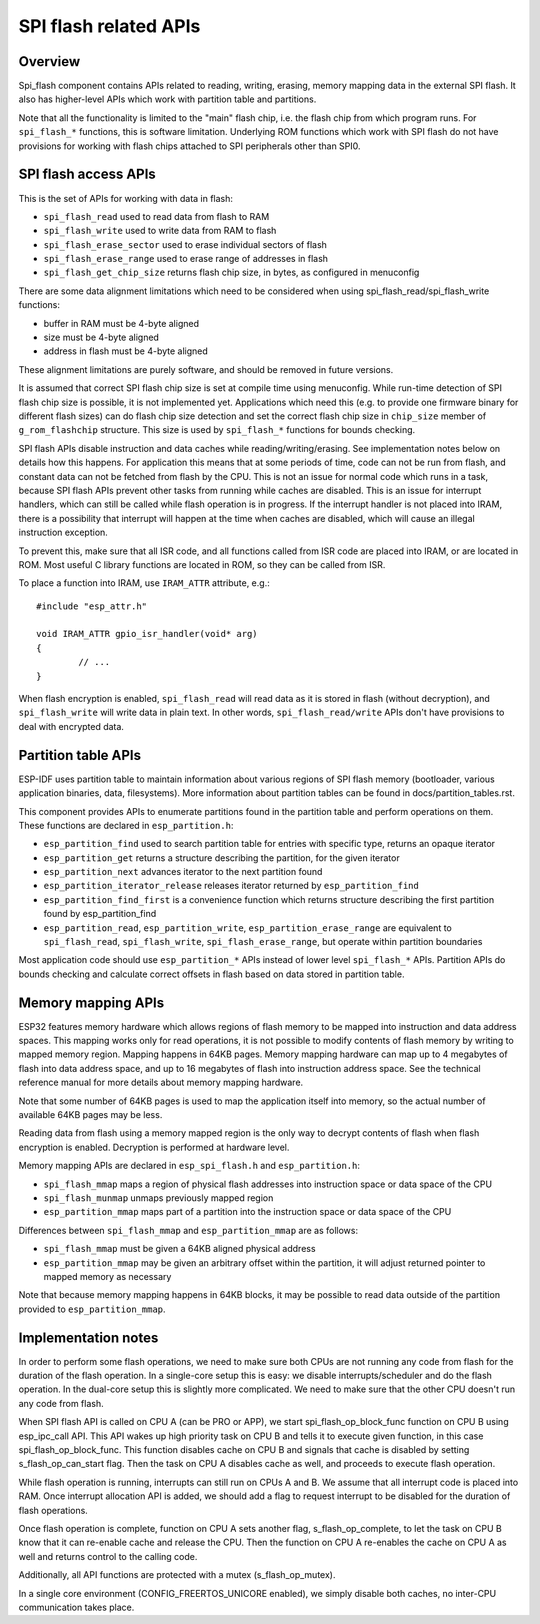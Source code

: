 SPI flash related APIs
======================

Overview
--------
Spi_flash component contains APIs related to reading, writing, erasing,
memory mapping data in the external SPI flash. It also has higher-level
APIs which work with partition table and partitions.

Note that all the functionality is limited to the "main" flash chip,
i.e. the flash chip from which program runs. For ``spi_flash_*`` functions, 
this is software limitation. Underlying ROM functions which work with SPI flash 
do not have provisions for working with flash chips attached to SPI peripherals
other than SPI0.

SPI flash access APIs
---------------------

This is the set of APIs for working with data in flash:

- ``spi_flash_read`` used to read data from flash to RAM
- ``spi_flash_write`` used to write data from RAM to flash
- ``spi_flash_erase_sector`` used to erase individual sectors of flash
- ``spi_flash_erase_range`` used to erase range of addresses in flash
- ``spi_flash_get_chip_size`` returns flash chip size, in bytes, as configured in menuconfig

There are some data alignment limitations which need to be considered when using
spi_flash_read/spi_flash_write functions:

- buffer in RAM must be 4-byte aligned
- size must be 4-byte aligned
- address in flash must be 4-byte aligned

These alignment limitations are purely software, and should be removed in future
versions.

It is assumed that correct SPI flash chip size is set at compile time using
menuconfig. While run-time detection of SPI flash chip size is possible, it is
not implemented yet. Applications which need this (e.g. to provide one firmware
binary for different flash sizes) can do flash chip size detection and set
the correct flash chip size in ``chip_size`` member of ``g_rom_flashchip``
structure. This size is used by ``spi_flash_*`` functions for bounds checking.

SPI flash APIs disable instruction and data caches while reading/writing/erasing.
See implementation notes below on details how this happens. For application
this means that at some periods of time, code can not be run from flash,
and constant data can not be fetched from flash by the CPU. This is not an
issue for normal code which runs in a task, because SPI flash APIs prevent
other tasks from running while caches are disabled. This is an issue for
interrupt handlers, which can still be called while flash operation is in
progress. If the interrupt handler is not placed into IRAM, there is a
possibility that interrupt will happen at the time when caches are disabled,
which will cause an illegal instruction exception.

To prevent this, make sure that all ISR code, and all functions called from ISR
code are placed into IRAM, or are located in ROM. Most useful C library
functions are located in ROM, so they can be called from ISR.

To place a function into IRAM, use ``IRAM_ATTR`` attribute, e.g.::

	#include "esp_attr.h"
	
	void IRAM_ATTR gpio_isr_handler(void* arg)
	{
		// ...		
	}
	
When flash encryption is enabled, ``spi_flash_read`` will read data as it is
stored in flash (without decryption), and ``spi_flash_write`` will write data
in plain text. In other words, ``spi_flash_read/write`` APIs don't have
provisions to deal with encrypted data.


Partition table APIs
--------------------

ESP-IDF uses partition table to maintain information about various regions of
SPI flash memory (bootloader, various application binaries, data, filesystems).
More information about partition tables can be found in docs/partition_tables.rst.

This component provides APIs to enumerate partitions found in the partition table
and perform operations on them. These functions are declared in ``esp_partition.h``:

- ``esp_partition_find`` used to search partition table for entries with specific type, returns an opaque iterator
- ``esp_partition_get`` returns a structure describing the partition, for the given iterator
- ``esp_partition_next`` advances iterator to the next partition found
- ``esp_partition_iterator_release`` releases iterator returned by ``esp_partition_find``
- ``esp_partition_find_first`` is a convenience function which returns structure describing the first partition found by esp_partition_find
- ``esp_partition_read``, ``esp_partition_write``, ``esp_partition_erase_range`` are equivalent to ``spi_flash_read``, ``spi_flash_write``, ``spi_flash_erase_range``, but operate within partition boundaries

Most application code should use ``esp_partition_*`` APIs instead of lower level
``spi_flash_*`` APIs. Partition APIs do bounds checking and calculate correct
offsets in flash based on data stored in partition table.

Memory mapping APIs
-------------------

ESP32 features memory hardware which allows regions of flash memory to be mapped
into instruction and data address spaces. This mapping works only for read operations,
it is not possible to modify contents of flash memory by writing to mapped memory
region. Mapping happens in 64KB pages. Memory mapping hardware can map up to
4 megabytes of flash into data address space, and up to 16 megabytes of flash into
instruction address space. See the technical reference manual for more details
about memory mapping hardware.

Note that some number of 64KB pages is used to map the application
itself into memory, so the actual number of available 64KB pages may be less.
 
Reading data from flash using a memory mapped region is the only way to decrypt
contents of flash when flash encryption is enabled. Decryption is performed at
hardware level.

Memory mapping APIs are declared in ``esp_spi_flash.h`` and ``esp_partition.h``:

- ``spi_flash_mmap`` maps a region of physical flash addresses into instruction space or data space of the CPU
- ``spi_flash_munmap`` unmaps previously mapped region
- ``esp_partition_mmap`` maps part of a partition into the instruction space or data space of the CPU

Differences between ``spi_flash_mmap`` and ``esp_partition_mmap`` are as follows:

- ``spi_flash_mmap`` must be given a 64KB aligned physical address
- ``esp_partition_mmap`` may be given an arbitrary offset within the partition, it will adjust returned pointer to mapped memory as necessary

Note that because memory mapping happens in 64KB blocks, it may be possible to
read data outside of the partition provided to ``esp_partition_mmap``. 

Implementation notes
--------------------

In order to perform some flash operations, we need to make sure both CPUs
are not running any code from flash for the duration of the flash operation.
In a single-core setup this is easy: we disable interrupts/scheduler and do
the flash operation. In the dual-core setup this is slightly more complicated.
We need to make sure that the other CPU doesn't run any code from flash.


When SPI flash API is called on CPU A (can be PRO or APP), we start
spi_flash_op_block_func function on CPU B using esp_ipc_call API. This API
wakes up high priority task on CPU B and tells it to execute given function,
in this case spi_flash_op_block_func. This function disables cache on CPU B and
signals that cache is disabled by setting s_flash_op_can_start flag.
Then the task on CPU A disables cache as well, and proceeds to execute flash
operation.

While flash operation is running, interrupts can still run on CPUs A and B.
We assume that all interrupt code is placed into RAM. Once interrupt allocation
API is added, we should add a flag to request interrupt to be disabled for
the duration of flash operations.

Once flash operation is complete, function on CPU A sets another flag,
s_flash_op_complete, to let the task on CPU B know that it can re-enable
cache and release the CPU. Then the function on CPU A re-enables the cache on
CPU A as well and returns control to the calling code.

Additionally, all API functions are protected with a mutex (s_flash_op_mutex).

In a single core environment (CONFIG_FREERTOS_UNICORE enabled), we simply
disable both caches, no inter-CPU communication takes place.
